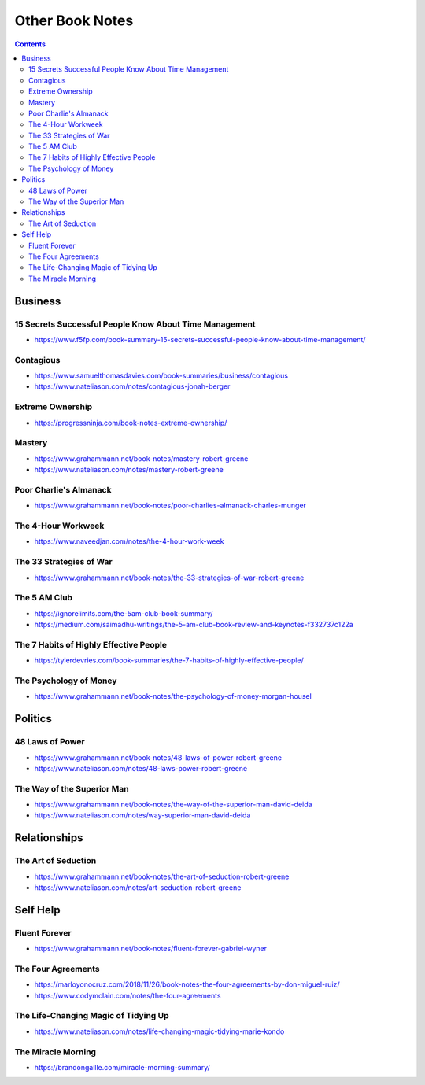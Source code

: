 ================
Other Book Notes
================

.. contents::

Business
========

15 Secrets Successful People Know About Time Management
-------------------------------------------------------
* https://www.f5fp.com/book-summary-15-secrets-successful-people-know-about-time-management/

Contagious
----------
* https://www.samuelthomasdavies.com/book-summaries/business/contagious
* https://www.nateliason.com/notes/contagious-jonah-berger

Extreme Ownership
-----------------
* https://progressninja.com/book-notes-extreme-ownership/

Mastery
-------
* https://www.grahammann.net/book-notes/mastery-robert-greene
* https://www.nateliason.com/notes/mastery-robert-greene

Poor Charlie's Almanack 
-----------------------
* https://www.grahammann.net/book-notes/poor-charlies-almanack-charles-munger

The 4-Hour Workweek
-------------------
* https://www.naveedjan.com/notes/the-4-hour-work-week

The 33 Strategies of War
------------------------
* https://www.grahammann.net/book-notes/the-33-strategies-of-war-robert-greene

The 5 AM Club
-------------
* https://ignorelimits.com/the-5am-club-book-summary/
* https://medium.com/saimadhu-writings/the-5-am-club-book-review-and-keynotes-f332737c122a

The 7 Habits of Highly Effective People
---------------------------------------
* https://tylerdevries.com/book-summaries/the-7-habits-of-highly-effective-people/

The Psychology of Money
-----------------------
* https://www.grahammann.net/book-notes/the-psychology-of-money-morgan-housel


Politics
========

48 Laws of Power
----------------
* https://www.grahammann.net/book-notes/48-laws-of-power-robert-greene
* https://www.nateliason.com/notes/48-laws-power-robert-greene

The Way of the Superior Man
---------------------------
* https://www.grahammann.net/book-notes/the-way-of-the-superior-man-david-deida
* https://www.nateliason.com/notes/way-superior-man-david-deida


Relationships
=============

The Art of Seduction
--------------------
* https://www.grahammann.net/book-notes/the-art-of-seduction-robert-greene
* https://www.nateliason.com/notes/art-seduction-robert-greene


Self Help
=========

Fluent Forever
--------------
* https://www.grahammann.net/book-notes/fluent-forever-gabriel-wyner

The Four Agreements
-------------------
* https://marloyonocruz.com/2018/11/26/book-notes-the-four-agreements-by-don-miguel-ruiz/
* https://www.codymclain.com/notes/the-four-agreements

The Life-Changing Magic of Tidying Up 
-------------------------------------
* https://www.nateliason.com/notes/life-changing-magic-tidying-marie-kondo

The Miracle Morning
-------------------
* https://brandongaille.com/miracle-morning-summary/
